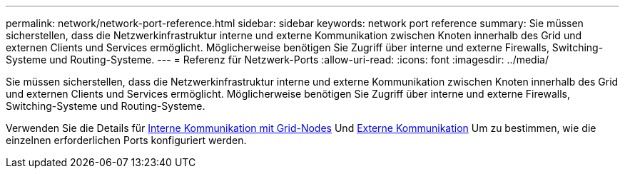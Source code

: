 ---
permalink: network/network-port-reference.html 
sidebar: sidebar 
keywords: network port reference 
summary: Sie müssen sicherstellen, dass die Netzwerkinfrastruktur interne und externe Kommunikation zwischen Knoten innerhalb des Grid und externen Clients und Services ermöglicht. Möglicherweise benötigen Sie Zugriff über interne und externe Firewalls, Switching-Systeme und Routing-Systeme. 
---
= Referenz für Netzwerk-Ports
:allow-uri-read: 
:icons: font
:imagesdir: ../media/


[role="lead"]
Sie müssen sicherstellen, dass die Netzwerkinfrastruktur interne und externe Kommunikation zwischen Knoten innerhalb des Grid und externen Clients und Services ermöglicht. Möglicherweise benötigen Sie Zugriff über interne und externe Firewalls, Switching-Systeme und Routing-Systeme.

Verwenden Sie die Details für xref:internal-grid-node-communications.adoc[Interne Kommunikation mit Grid-Nodes] Und xref:external-communications.adoc[Externe Kommunikation] Um zu bestimmen, wie die einzelnen erforderlichen Ports konfiguriert werden.
